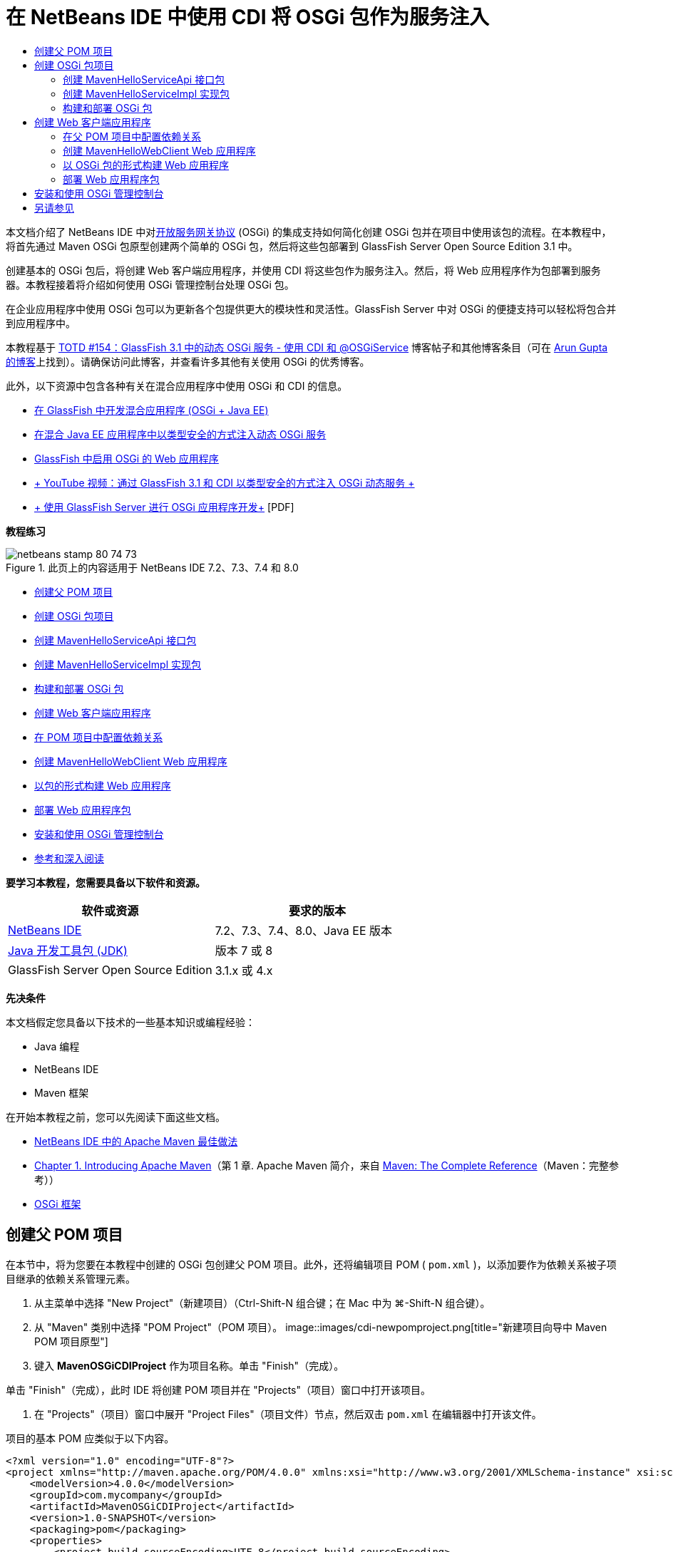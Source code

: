 // 
//     Licensed to the Apache Software Foundation (ASF) under one
//     or more contributor license agreements.  See the NOTICE file
//     distributed with this work for additional information
//     regarding copyright ownership.  The ASF licenses this file
//     to you under the Apache License, Version 2.0 (the
//     "License"); you may not use this file except in compliance
//     with the License.  You may obtain a copy of the License at
// 
//       http://www.apache.org/licenses/LICENSE-2.0
// 
//     Unless required by applicable law or agreed to in writing,
//     software distributed under the License is distributed on an
//     "AS IS" BASIS, WITHOUT WARRANTIES OR CONDITIONS OF ANY
//     KIND, either express or implied.  See the License for the
//     specific language governing permissions and limitations
//     under the License.
//

= 在 NetBeans IDE 中使用 CDI 将 OSGi 包作为服务注入
:jbake-type: tutorial
:jbake-tags: tutorials 
:jbake-status: published
:syntax: true
:toc: left
:toc-title:
:description: 在 NetBeans IDE 中使用 CDI 将 OSGi 包作为服务注入 - Apache NetBeans
:keywords: Apache NetBeans, Tutorials, 在 NetBeans IDE 中使用 CDI 将 OSGi 包作为服务注入

本文档介绍了 NetBeans IDE 中对link:http://www.osgi.org/Main/HomePage[+开放服务网关协议+] (OSGi) 的集成支持如何简化创建 OSGi 包并在项目中使用该包的流程。在本教程中，将首先通过 Maven OSGi 包原型创建两个简单的 OSGi 包，然后将这些包部署到 GlassFish Server Open Source Edition 3.1 中。

创建基本的 OSGi 包后，将创建 Web 客户端应用程序，并使用 CDI 将这些包作为服务注入。然后，将 Web 应用程序作为包部署到服务器。本教程接着将介绍如何使用 OSGi 管理控制台处理 OSGi 包。

在企业应用程序中使用 OSGi 包可以为更新各个包提供更大的模块性和灵活性。GlassFish Server 中对 OSGi 的便捷支持可以轻松将包合并到应用程序中。

本教程基于 link:http://blogs.oracle.com/arungupta/entry/totd_154_dynamic_osgi_services[+TOTD #154：GlassFish 3.1 中的动态 OSGi 服务 - 使用 CDI 和 @OSGiService+] 博客帖子和其他博客条目（可在 link:http://blog.arungupta.me/[+Arun Gupta 的博客+]上找到）。请确保访问此博客，并查看许多其他有关使用 OSGi 的优秀博客。

此外，以下资源中包含各种有关在混合应用程序中使用 OSGi 和 CDI 的信息。

* link:http://weblogs.java.net/blog/2009/06/14/developing-hybrid-osgi-java-ee-applications-glassfish[+在 GlassFish 中开发混合应用程序 (OSGi + Java EE)+]
* link:http://blogs.oracle.com/sivakumart/entry/typesafe_injection_of_dynamic_osgi[+在混合 Java EE 应用程序中以类型安全的方式注入动态 OSGi 服务+]
* link:http://weblogs.java.net/blog/2009/06/04/osgi-enabled-web-applications-inglassfish[+GlassFish 中启用 OSGi 的 Web 应用程序+]
* link:http://www.youtube.com/watch?v=vaOpJJ-Xm70[+ YouTube 视频：通过 GlassFish 3.1 和 CDI 以类型安全的方式注入 OSGi 动态服务 +]
* link:http://glassfish.java.net/public/GF-OSGi-Features.pdf[+ 使用 GlassFish Server 进行 OSGi 应用程序开发+] [PDF]

*教程练习*

image::images/netbeans-stamp-80-74-73.png[title="此页上的内容适用于 NetBeans IDE 7.2、7.3、7.4 和 8.0"]

* <<Exercise_1,创建父 POM 项目>>
* <<Exercise_2,创建 OSGi 包项目>>
* <<Exercise_2a,创建 MavenHelloServiceApi 接口包>>
* <<Exercise_2b,创建 MavenHelloServiceImpl 实现包>>
* <<Exercise_2c,构建和部署 OSGi 包>>
* <<Exercise_3,创建 Web 客户端应用程序>>
* <<Exercise_3a,在 POM 项目中配置依赖关系>>
* <<Exercise_3b,创建 MavenHelloWebClient Web 应用程序>>
* <<Exercise_3c,以包的形式构建 Web 应用程序>>
* <<Exercise_3d,部署 Web 应用程序包>>
* <<Exercise_4,安装和使用 OSGi 管理控制台>>
* <<Exercise_5,参考和深入阅读>>

*要学习本教程，您需要具备以下软件和资源。*

|===
|软件或资源 |要求的版本 

|link:http://download.netbeans.org/netbeans/7.1/beta/[+NetBeans IDE+] |7.2、7.3、7.4、8.0、Java EE 版本 

|link:http://www.oracle.com/technetwork/java/javase/downloads/index.html[+Java 开发工具包 (JDK)+] |版本 7 或 8 

|GlassFish Server Open Source Edition |3.1.x 或 4.x 
|===

*先决条件*

本文档假定您具备以下技术的一些基本知识或编程经验：

* Java 编程
* NetBeans IDE
* Maven 框架

在开始本教程之前，您可以先阅读下面这些文档。

* link:http://wiki.netbeans.org/MavenBestPractices[+NetBeans IDE 中的 Apache Maven 最佳做法+]
* link:http://books.sonatype.com/mvnref-book/reference/introduction.html[+Chapter 1. Introducing Apache Maven+]（第 1 章. Apache Maven 简介，来自 link:http://books.sonatype.com/mvnref-book/reference/index.html[+Maven: The Complete Reference+]（Maven：完整参考））
* link:http://www.osgi.org/javadoc/r4v42/[+OSGi 框架+]

 


== 创建父 POM 项目

在本节中，将为您要在本教程中创建的 OSGi 包创建父 POM 项目。此外，还将编辑项目 POM ( ``pom.xml`` )，以添加要作为依赖关系被子项目继承的依赖关系管理元素。

1. 从主菜单中选择 "New Project"（新建项目）（Ctrl-Shift-N 组合键；在 Mac 中为 ⌘-Shift-N 组合键）。
2. 从 "Maven" 类别中选择 "POM Project"（POM 项目）。
image::images/cdi-newpomproject.png[title="新建项目向导中 Maven POM 项目原型"]
3. 键入 *MavenOSGiCDIProject* 作为项目名称。单击 "Finish"（完成）。

单击 "Finish"（完成），此时 IDE 将创建 POM 项目并在 "Projects"（项目）窗口中打开该项目。

4. 在 "Projects"（项目）窗口中展开 "Project Files"（项目文件）节点，然后双击  ``pom.xml``  在编辑器中打开该文件。

项目的基本 POM 应类似于以下内容。


[source,xml]
----

<?xml version="1.0" encoding="UTF-8"?>
<project xmlns="http://maven.apache.org/POM/4.0.0" xmlns:xsi="http://www.w3.org/2001/XMLSchema-instance" xsi:schemaLocation="http://maven.apache.org/POM/4.0.0 http://maven.apache.org/xsd/maven-4.0.0.xsd">
    <modelVersion>4.0.0</modelVersion>
    <groupId>com.mycompany</groupId>
    <artifactId>MavenOSGiCDIProject</artifactId>
    <version>1.0-SNAPSHOT</version>
    <packaging>pom</packaging>
    <properties>
        <project.build.sourceEncoding>UTF-8</project.build.sourceEncoding>
    </properties>
</project>
        
----
5. 修改父  ``pom.xml``  以添加下列元素。保存所做的更改。

[source,xml]
----

<?xml version="1.0" encoding="UTF-8"?>
<project xmlns="http://maven.apache.org/POM/4.0.0" xmlns:xsi="http://www.w3.org/2001/XMLSchema-instance" xsi:schemaLocation="http://maven.apache.org/POM/4.0.0 http://maven.apache.org/xsd/maven-4.0.0.xsd">
    <modelVersion>4.0.0</modelVersion>
    <groupId>com.mycompany</groupId>
    <artifactId>MavenOSGiCDIProject</artifactId>
    <version>1.0-SNAPSHOT</version>
    <packaging>pom</packaging>
    <properties>
        <project.build.sourceEncoding>UTF-8</project.build.sourceEncoding>
    </properties>

    *<dependencyManagement>
        <dependencies>
            <dependency>
                <groupId>org.osgi</groupId>
                <artifactId>org.osgi.core</artifactId>
                <version>4.2.0</version>
                <scope>provided</scope>
            </dependency>
        </dependencies>
    </dependencyManagement>*
</project>
        
----

在本练习中，您显式指定了要在项目中使用的工件和工件版本。通过使用依赖关系管理并在父 POM 中指定工件，可以使子项目中的 POM 更为简单，并确保依赖关系版本在项目中的一致性。

有关使用依赖关系管理的详细信息，请参见link:http://maven.apache.org/guides/introduction/introduction-to-dependency-mechanism.html[+依赖关系机制简介+]。


== 创建 OSGi 包项目

新建项目向导中的 "Maven" 类别包含用于创建 OSGi 包项目的“OSGi 包”原型。创建 OSGi 包项目时，构建的 POM 声明  ``org.osgi.core``  JAR 作为附属项，并指定  ``maven-bundle-plugin``  用于构建项目。


=== 创建 MavenHelloServiceApi 接口包

在本练习中，将使用新建项目向导创建一个 OSGi 包项目，该项目将提供一个由其他包实现的简单接口。创建了包和接口后，将修改 POM 以更新对您在父 POM 项目中指定的  ``org.osgi.core``  工件的依赖关系。

1. 选择 "File"（文件）> "New Project"（新建项目）以打开新建项目向导。
2. 从 "Maven" 类别中选择 "OSGi Bundle"（OSGi 包）。单击 "Next"（下一步）。
image::images/cdi-new-osgiproject.png[title="新建项目向导中的 Maven OSGi 包原型"]
3. 键入 *MavenHelloServiceApi* 作为项目名称。
4. 单击 "Browse"（浏览），并选择 *MavenOSGiCDIProject* POM 项目作为位置。单击 "Finish"（完成）。

单击 "Finish"（完成），此时 IDE 将创建包项目并在 "Projects"（项目）窗口中打开该项目。如果在编辑器中打开 MavenHelloServiceApi 项目的  ``pom.xml`` ，则可以看到  ``packaging``  元素指定了  ``bundle``  并且构建包时将使用  ``maven-bundle-plugin`` 。


[source,xml]
----

<project>
    <modelVersion>4.0.0</modelVersion>
    <parent>
    <artifactId>MavenOSGiCDIProject</artifactId>
    <groupId>com.mycompany</groupId>
    <version>1.0-SNAPSHOT</version>
    </parent>

    <groupId>com.mycompany</groupId>
    <artifactId>MavenHelloServiceApi</artifactId>
    <version>1.0-SNAPSHOT</version>
    *<packaging>bundle</packaging>*
    <name>MavenHelloServiceApi OSGi Bundle</name>

    <properties>
        <project.build.sourceEncoding>UTF-8</project.build.sourceEncoding>
    </properties>

    <dependencies>
        <dependency>
            <groupId>org.osgi</groupId>
            <artifactId>org.osgi.core</artifactId>
            <version>4.3.0</version>
            <scope>provided</scope>
        </dependency>
    </dependencies>

    <build>
        <plugins>
            <plugin>
                <groupId>org.apache.felix</groupId>
                *<artifactId>maven-bundle-plugin</artifactId>*
                <version>2.3.7</version>
                <extensions>true</extensions>
                <configuration>
                    <instructions>
                        <Bundle-Activator>com.mycompany.mavenhelloserviceimpl.Activator</Bundle-Activator>
                        <Export-Package />
                    </instructions>
                </configuration>
            </plugin>

            ...
        </plugins>
    </build>

    ...
<project>
----

此外，您还可以看到，使用 Maven OSGi 包原型创建 OSGi 包项目时，IDE 在默认情况下将  ``org.osgi.core``  工件添加为依赖关系。

5. 在 "Projects"（项目）窗口中右键单击 "MavenHelloServiceApi" 项目节点，然后选择 "Properties"（属性）。
6. 在 "Project Properties"（项目属性）对话框中选择 "Sources"（源）类别。
7. 将 *Source/Binary Format*（源代码/二进制格式）设置为 "1.6"，并确认 *Encoding*（编码）是 "UTF-8"。单击 "OK"（确定）。
8. 在 "Projects"（项目）窗口中右键单击 "Source Packages"（源包）节点，然后选择 "New"（新建）> "Java Interface"（Java 接口）。
9. 键入 *Hello* 作为类名。
10. 在 "Package"（包）中选择 *com.mycompany.mavenhelloserviceapi*。单击 "Finish"（完成）。
11. 将以下  ``sayHello``  方法添加到接口中（以粗体显示），然后保存所做的更改。

[source,java]
----

public interface Hello {
    *String sayHello(String name);*
}
----
12. 在 "Projects"（项目）窗口中右键单击项目节点，并选择 "Build"（构建）。

构建项目后，如果打开 "Files"（文件）窗口，并展开项目节点，则可以看到在  ``target``  文件夹中创建了  ``MavenHelloServiceApi-1.0-SNAPSHOT.jar`` 。

image::images/cdi-manifest.png[title="在 "Files"（文件）窗口中查看已编译 JAR 的内容"]

构建项目时， ``maven-bundle-plugin``  将处理  ``MANIFEST.MF``  文件的构建。如果打开已编译的 JAR 中的  ``MANIFEST.MF``  文件，将看到此插件已生成一个清单标题，此标题声明了导出包。对于 OSGi，要公开并可供其他包使用的所有包都必须列在  ``MANIFEST.MF``  的  ``Export-Package``  元素中。

13. 确认  ``MANIFEST.MF``  包含  ``Export-Package``  元素（以下示例中*粗体*显示的元素）。

[source,java]
----

Manifest-Version: 1.0
Bnd-LastModified: 1395049732676
Build-Jdk: 1.7.0_45
Built-By: nb
Bundle-Activator: com.mycompany.mavenhelloserviceapi.Activator
Bundle-ManifestVersion: 2
Bundle-Name: MavenHelloServiceApi OSGi Bundle
Bundle-SymbolicName: com.mycompany.MavenHelloServiceApi
Bundle-Version: 1.0.0.SNAPSHOT
Created-By: Apache Maven Bundle Plugin
*Export-Package: com.mycompany.mavenhelloserviceapi;uses:="org.osgi.frame
 work";version="1.0.0.SNAPSHOT"*
Import-Package: org.osgi.framework;version="[1.6,2)"
Tool: Bnd-1.50.0
----

OSGi 容器将读取  ``Export-Package``  清单标题以确定可以从包外部访问此包中的类。在此示例中， ``com.mycompany.mavenhelloserviceapi``  包中的类是公开的。

*注：*如果  ``MANIFEST.MF``  不包含  ``Export-Package``  元素，则您需要在 "Project Properties"（项目属性）窗口中启用插件的默认插件行为，并重新构建项目。在 "Project Properties"（项目属性）窗口中，选择 "Export Packages"（导出包）类别，然后选择 *Default maven-bundle-plugin behavior*（默认 maven-bundle-plugin 行为）选项。可以使用 "Project Properties"（项目属性）窗口的 "Export Packages"（导出包）面板显式指定应公开的包，或直接在  ``pom.xml``  中指定包。

   


=== 创建 MavenHelloServiceImpl 实现包

在本练习中，您将在 POM 项目中创建 MavenHelloServiceImpl。

1. 选择 "File"（文件）> "New Project"（新建项目）以打开新建项目向导。
2. 从 "Maven" 类别中选择 "OSGi Bundle"（OSGi 包）。单击 "Next"（下一步）。
3. 键入 *MavenHelloServiceImpl* 作为项目名称。
4. 单击 "Browse"（浏览），并选择 *MavenOSGiCDIProject* POM 项目作为位置（如果未选择）。单击 "Finish"（完成）。
5. 右键单击 "Projects"（项目）窗口中的项目节点，然后选择 "Properties"（属性）。
6. 在 "Project Properties"（项目属性）对话框中选择 "Sources"（源）类别。
7. 将 *Source/Binary Format*（源代码/二进制格式）设置为 "1.6"，并确认 *Encoding*（编码）是 "UTF-8"。单击 "OK"（确定）。
8. 在 "Projects"（项目）窗口中右键单击 "Source Packages"（源包）节点，然后选择 "New"（新建）> "Java Class"（Java 类）。
9. 键入 *HelloImpl* 作为类名。
10. 选择 *com.mycompany.mavenhelloserviceimpl* 作为包。单击 "Finish"（完成）。
11. 键入以下内容（以粗体显示），并保存所做的更改。

[source,java]
----

public class HelloImpl *implements Hello {
    
    public String sayHello(String name) {
        return "Hello " + name;*
    }
}
----

实现  ``Hello``  时，IDE 将显示一个错误，您需要将 MavenHelloServiceApi 项目添加为依赖关系才能解决该错误。

12. 在 "Projects"（项目）窗口中右键单击 *MavenHelloServiceImpl* 的 "Dependencies"（依赖关系）节点，然后选择 "Add Dependency"（添加依赖关系）。
13. 在 "Add Library"（添加库）对话框中，单击 "Open Projects"（打开的项目）标签。
14. 选择 "MavenHelloServiceApi OSGi Bundle"（MavenHelloServiceApi OSGi 包）。单击 "ADD"（添加）。
image::images/cdi-add-dependency.png[title="在 "Add Library"（添加库）对话框中打开 "Projects"（项目）标签"]
15. 右键单击在编辑器中打开的  ``HelloImpl.java``  类，然后选择 "Fix Imports"（修复导入）（Alt-Shift-I 组合键；在 Mac 上为 ⌘-Shift-I 组合键），以添加  ``com.mycompany.mavenhelloserviceapi.Hello``  的 import 语句。保存所做的更改。
16. 展开  ``com.mycompany.mavenhelloserviceimpl``  包并双击  ``Activator.java`` ，即可在编辑器中打开该文件。
image::images/cdi-activator.png[title=""Projects"（项目）窗口中的激活器类"]

IDE 在项目中自动创建了  ``Activator.java``  包激活器类。包激活器用于管理包的生命周期。包激活器类在包的  ``MANIFEST.MF``  中声明，并在容器启动该包时实例化。

OSGi 包不需要包激活器类，但可以使用激活器类中的  ``start()``  方法，例如，用于初始化包所需的服务或其他资源。在此练习中将向类中添加一些代码行，将消息打印到 "Output"（输出）窗口。这将更便于确定包启动和停止的时间。

17. 修改包激活器类中的  ``start()``  和  ``stop()``  方法，以添加下列行（以粗体显示）。

[source,java]
----

public class Activator implements BundleActivator {

    public void start(BundleContext context) throws Exception {
        *System.out.println("HelloActivator::start");
        context.registerService(Hello.class.getName(), new HelloImpl(), null);
        System.out.println("HelloActivator::registration of Hello service successful");*
    }

    public void stop(BundleContext context) throws Exception {
        *context.ungetService(context.getServiceReference(Hello.class.getName()));
        System.out.println("HelloActivator stopped");*
    }
}
----

可以看到包激活器类导入了  ``org.osgi.framework.BundleActivator``  和  ``org.osgi.framework.BundleContext`` 。默认情况下，生成的类包含两个方法： ``start()``  和  ``stop()`` 。OSGi 框架调用  ``start()``  和  ``stop()``  方法来启动和停止包提供的功能。启动包时，包提供的服务组件会在 OSGi 服务注册表中进行注册。注册包之后，其他包可以使用注册表进行查找，然后通过包上下文使用活动服务。

如果查看项目的 POM，则可以在  ``maven-bundle-plugin``  的配置元素下方看到用于指定包激活器的  ``<Bundle-Activator>``  元素。


[source,xml]
----

<plugin>
    <groupId>org.apache.felix</groupId>
    <artifactId>maven-bundle-plugin</artifactId>
    <version>2.3.7</version>
    <extensions>true</extensions>
      <configuration>
            <instructions>
                  *<Bundle-Activator>com.mycompany.mavenhelloserviceimpl.Activator</Bundle-Activator>*
            </instructions>
      </configuration>
</plugin>
----

在构建包时，该插件将在 JAR 的包清单文件中构建清单标题，并指定包激活器类。部署包时，OSGi 运行时在清单文件中查找  ``Bundle-Activator``  标题。

18. 在  ``Activator.java``  中修复 import 语句，以导入  ``com.mycompany.mavenhelloserviceapi.Hello`` 。保存所做的更改。
19. 展开 "Dependencies"（依赖关系）节点，然后确认  ``org.osgi.core``  工件作为依赖关系列出。

*注：*通过右键单击该工件并选择 "Remove Dependency"（移除依赖关系），移除 "Dependencies"（依赖关系）节点下列出的该工件的所有早期版本。唯一的依赖关系应是 MavenHelloServiceApi 项目和  ``org.osgi.core``  工件。

image::images/cdi-implproject.png[title=""Projects"（项目）窗口中的激活器类"]
   


=== 构建和部署 OSGi 包

在本练习中，将构建 OSGi 包，并将这些包部署到 GlassFish。

1. 在 "Projects"（项目）窗口中，右键单击 "MavenOSGiCDIProject" 节点，然后选择 "Clean and Build"（清理并构建）。

构建项目时，IDE 将在每个项目的  ``target``  文件夹中创建 JAR 文件，还将在本地资源库中安装快照 JAR。在 "Files"（文件）窗口中，可以展开两个包项目中任一个的  ``target``  文件夹，以查看两个 JAR 档案（ ``MavenHelloServiceApi-1.0-SNAPSHOT.jar``  和  ``MavenHelloServiceImpl-1.0-SNAPSHOT.jar`` ）。

2. 启动 GlassFish Server（如果尚未启动）。

此时 "Output"（输出）窗口的 GlassFish Server 日志中应显示类似于以下内容的输出。


[source,java]
----

INFO: Started bundle: file:/glassfish-4.0/glassfish/domains/domain1/autodeploy/bundles/MavenHelloServiceApi-1.0-SNAPSHOT.jar

----

在 "Services"（服务）窗口中右键单击 "GlassFish Server" 节点，然后选择 "View Domain Server Log"（查看域服务器日志）（如果 "Output"（输出）窗口中不显示服务器日志）。

4. 重复执行相关步骤，将  ``MavenHelloServiceImpl-1.0-SNAPSHOT.jar``  复制到  ``autodeploy/bundles``  目录。

现在，GlassFish Server 日志中应显示类似于以下内容的输出。


[source,java]
----

INFO: HelloActivator::start
INFO: HelloActivator::registration of Hello service successful
INFO: Started bundle: file:/glassfish-4.0/glassfish/domains/domain1/autodeploy/bundles/MavenHelloServiceImpl-1.0-SNAPSHOT.jar
INFO: Started bundle: file:/glassfish-4.0/glassfish/domains/domain1/autodeploy/bundles/MavenHelloServiceImpl-1.0-SNAPSHOT.jar
        
----

或者，也可以从 GlassFish OSGi 管理控制台安装包。有关详细信息，请参见<<Exercise_4,安装和使用 OSGi 管理控制台>>部分。


== 创建 Web 客户端应用程序

此部分演示如何创建访问 OSGi 包提供的服务的 Java EE Web 客户端。将在 Web 应用程序中创建一个简单 Servlet，然后注入声明的服务。创建项目前，将向父 POM 项目中添加一些依赖关系管理元素。


=== 在父 POM 项目中配置依赖关系

在本练习中，将指定父 POM 项目中的依赖关系元素。此外，还将添加项目要使用的工件的资源库。

1. 在 "Projects"（项目）窗口中展开 *MavenOSGiCDIProject* 项目的 "Project Files"（项目文件）节点，然后双击  ``pom.xml``  在编辑器中打开该文件。
2. 修改父  ``pom.xml``  以添加下列依赖关系管理元素（以粗体显示）。保存所做的更改。

[source,xml]
----

<?xml version="1.0" encoding="UTF-8"?>
<project xmlns="http://maven.apache.org/POM/4.0.0" xmlns:xsi="http://www.w3.org/2001/XMLSchema-instance" xsi:schemaLocation="http://maven.apache.org/POM/4.0.0 http://maven.apache.org/xsd/maven-4.0.0.xsd">
    <modelVersion>4.0.0</modelVersion>
    <groupId>com.mycompany</groupId>
    <artifactId>MavenOSGiCDIProject</artifactId>
    <version>1.0-SNAPSHOT</version>
    <packaging>pom</packaging>
    <properties>
        <project.build.sourceEncoding>UTF-8</project.build.sourceEncoding>
    </properties>

    ...    
            
    <dependencyManagement>
        <dependencies>
            <dependency>
                <groupId>org.osgi</groupId>
                <artifactId>org.osgi.core</artifactId>
                <version>4.3.0</version>
                <scope>provided</scope>
            </dependency>
            *<dependency>
                <groupId>org.osgi</groupId>
                <artifactId>org.osgi.compendium</artifactId>
                <version>4.2.0</version>
                <scope>provided</scope>
            </dependency>
            <dependency>
                <groupId>org.glassfish</groupId>
                <artifactId>osgi-cdi-api</artifactId>
                <version>3.1-b41</version>
                <type>jar</type>
                <scope>provided</scope>
            </dependency>*
          
        </dependencies>
    </dependencyManagement>

    ...
</project>

----
3. 添加下列元素，将 GlassFish 资源库添加到 POM 中。保存所做的更改。

[source,xml]
----

<project>

    ...

    </dependencyManagement>

    *<repositories>
        <!-- glassfish nexus repo for glassfish dependencies -->
        <repository>
            <id>glassfish-repo-archive</id>
            <name>Nexus repository collection for Glassfish</name>
            <url>http://maven.glassfish.org/content/groups/glassfish</url>
            <snapshots>
                <updatePolicy>never</updatePolicy>
            </snapshots>
        </repository>
    </repositories>*
    <modules>
        <module>MavenHelloServiceApi</module>
        <module>MavenHelloServiceImpl</module>
    </modules>
</project>
            
----

将 GlassFish 资源库添加到 POM 后，如果在 "Services"（服务）窗口中查看 "Maven Repositories"（Maven 资源库）节点下的资源库列表，将会看到 IDE 为 GlassFish 资源库自动添加了一个节点。默认情况下，IDE 会为本地 Maven 资源库显示一个节点。在打开的项目指定资源库时，IDE 将在 "Maven Repositories"（Maven 资源库）节点下为该资源库自动添加一个节点。

image::images/cdi-maven-repositories.png[title=""Maven Repositories"（Maven 资源库）窗口中的 GlassFish 资源库"]

在本练习中，您添加了其他要在项目中使用的工件和工件版本。此外，您还添加了包含  ``osgi-cdi-api``  工件的 GlassFish 资源库。


=== 创建 MavenHelloWebClient Web 应用程序

首先，将创建常规的 Web 应用程序，然后修改项目将其作为 OSGi 包（Web 应用程序包 (WAB)）。

1. 从主菜单中选择 "File"（文件）> "New Project"（新建项目）。
2. 从 "Maven" 类别中选择 "Web Application"（Web 应用程序）。单击 "Next"（下一步）。
3. 键入 *MavenHelloWebClient* 作为项目名称。
4. 单击 "Browse"（浏览），并选择 *MavenOSGiCDIProject* POM 项目作为位置（如果尚未选择）。单击 "Next"（下一步）。
5. 选择 "GlassFish Server" 作为服务器，并选择 "Java EE 6 Web" 或 "Java EE 7 Web" 作为 Java EE 版本。单击 "Finish"（完成）。
6. 右键单击项目节点，然后选择 "New"（新建）> "Servlet"。
7. 键入 *HelloServlet* 作为类名。
8. 选择  ``com.mycompany.mavenhellowebclient``  作为包。单击 "Finish"（完成）。
9. 删除 Servlet 中已由 IDE 生成的默认方法（ ``processRequest`` 、 ``doGet`` 、 ``doPost`` 、 ``getServletInfo`` ）。

*注：*需要展开编辑器折叠才能删除 HttpServlet 方法。

10. 键入以下将注入服务的代码（以粗体显示）。

[source,java]
----

@WebServlet(name = "HelloServlet", urlPatterns = {"/HelloServlet"})
public class HelloServlet extends HttpServlet {

    *@Inject
    @OSGiService(dynamic=true)
    Hello hello;*
}
----
11. 添加以下  ``doGet``  方法。

[source,java]
----

    @Override
    protected void doGet(HttpServletRequest request, HttpServletResponse response)
            throws ServletException, IOException {
        PrintWriter out = response.getWriter();
        out.println(hello.sayHello("Duke"));
    }
----
12. 右键单击项目节点，然后选择 "New"（新建）> "Other"（其他）。
13. 在 "Contexts and Dependency Injection"（上下文和依赖关系注入）类别中选择 *beans.xml*。单击 "Next"（下一步）。
14. 使用默认文件名 ( ``beans`` )。单击 "Finish"（完成）。

单击 "Finish"（完成），此时该向导将在 Web 应用程序中创建  ``beans.xml``  文件。如果  ``beans.xml``  是该应用程序的一部分，则系统将自动启用 CDI。

15. 修改  ``beans.xml``  文件以将  ``bean-discovery-mode``  的默认值更改为  ``all`` 。

[source,java]
----

bean-discovery-mode="*all*"
----

保存更改并关闭文件。

有关  ``bean-discovery-mode``  值之间的差异的详细信息，请参见以下页：

* Java EE 7 教程中的 link:http://docs.oracle.com/javaee/7/tutorial/doc/cdi-adv001.htm[+25.1：打包 CDI 应用程序+]
* link:http://stackoverflow.com/questions/18107858/cdi-inject-fails-on-maven-embedded-glassfish-plugin-org-jboss-weld-exceptions[+http://stackoverflow.com/questions/18107858/cdi-inject-fails-on-maven-embedded-glassfish-plugin-org-jboss-weld-exceptions+]
16. 在 "Projects"（项目）窗口中右键单击 "MavenHelloWebClient" 的 "Dependencies"（依赖关系）节点，然后选择 "Add Dependency"（添加依赖关系）。
17. 选择 *Provided* 作为作用域。
18. 在 "Add Library"（添加库）对话框中单击 "Open Projects"（打开的项目）标签，然后选择 *MavenHelloServiceApi OSGi Bundle（MavenHelloServiceApi OSGi 包）*。单击 "ADD"（添加）。
19. 再次右键单击 "Dependencies"（依赖关系）节点，然后选择 "Add Dependency"（添加依赖关系）。
20. 在 "Add Library"（添加库）对话框中单击 "Dependency Management"（依赖关系管理）标签，然后选择在父 POM 项目中指定的  ``osgi-cdi-api``  工件。单击 "ADD"（添加）。
image::images/cdi-add-dependency3.png[title=""Add Library"（添加库）对话框中的 "Dependency Management"（依赖关系管理）标签"]
21. 在编辑器中右键单击  ``HelloServlet.java`` ，然后选择 "Fix Imports"（修复导入）（Alt-Shift-I 组合键；在 Mac 上为 ⌘-Shift-I 组合键），以添加  ``com.mycompany.mavenhelloserviceapi.Hello`` 、 ``javax.inject.Inject``  和  ``org.glassfish.osgicdi.OSGiService`` 。保存所做的更改。

*注：*如果 IDE 未自动添加  ``com.mycompany.mavenhelloserviceapi.Hello``  的 import 语句，则可能需要手动进行添加。

22. 右键单击 "MavenOSGiCDIProject"，然后选择 "Clean and Build"（清理并构建）。

构建项目时，"Output"（输出）窗口中应显示类似于以下内容的输出。


[source,java]
----

Reactor Summary:

MavenOSGiCDIProject ............................... SUCCESS [0.798s]
MavenHelloServiceApi OSGi Bundle .................. SUCCESS [7.580s]
MavenHelloServiceImpl OSGi Bundle ................. SUCCESS [1.142s]
MavenHelloWebClient ............................... SUCCESS [8.072s]
------------------------------------------------------------------------
BUILD SUCCESS
----

*注：*如果在构建 MavenOSGiCDIProject 项目时未自动构建 Web 应用程序，则您需要手动构建 Web 应用程序。

在 "Files"（文件）窗口中，展开 Web 应用程序的项目节点，并确认在目标目录中创建了档案  ``MavenHelloWebClient-1.0-SNAPSHOT.war`` 。如果展开 Web 客户端的 WAR 档案并检查  ``MANIFEST.MF`` ，则会看到清单中包含类似于以下内容的行。


[source,java]
----

Manifest-Version: 1.0
Archiver-Version: Plexus Archiver
Created-By: Apache Maven
Built-By: nb
Build-Jdk: 1.7.0_45
----


=== 以 OSGi 包的形式构建 Web 应用程序

要使用  ``@OSGiService``  并检索已注册的 OSGi 包，您需要将 Web 应用程序作为可访问  ``BundleContext``  的包。要使 WAR 成为 OSGi 包（Web 应用程序包），可将  ``Web-ContextPath``  元数据添加到 WAR 中的  ``MANIFEST.MF`` 。  要执行此操作，请在  ``maven-bundle-plugin``  的说明中指定  ``<Web-ContextPath>``  元素，该元素将包含在由插件生成的清单中。然后，修改  ``maven-war-plugin``  配置，以指示插件将  ``maven-bundle-plugin``  生成的清单添加到 WAR 档案中。

1. 在 "Projects"（项目）窗口中，展开 "MavenHelloWebClient" 下方的 "Project Files"（项目文件）节点，然后双击  ``pom.xml``  在编辑器中打开该文件。
2. 添加以下条目，将  ``maven-bundle-plugin``  添加到 POM 中。

[source,xml]
----

<build> 
    <plugins>
        *<plugin>
             <groupId>org.apache.felix</groupId>
             <artifactId>maven-bundle-plugin</artifactId>
             <version>2.2.0</version>
             <extensions>true</extensions>
             <configuration>
                 <supportedProjectTypes>
                     <supportedProjectType>ejb</supportedProjectType>
                     <supportedProjectType>war</supportedProjectType>
                     <supportedProjectType>bundle</supportedProjectType>
                     <supportedProjectType>jar</supportedProjectType>
                 </supportedProjectTypes>
                 <instructions>
                     <!-- Specify elements to add to MANIFEST.MF -->
                     <Web-ContextPath>/mavenhellowebclient</Web-ContextPath>
                     <!-- By default, nothing is exported -->
                     <Export-Package>!*.impl.*, *</Export-Package>
                 </instructions>
             </configuration>
             <executions>
                 <execution>
                     <id>bundle-manifest</id>
                     <phase>process-classes</phase>
                     <goals>
                         <goal>manifest</goal>
                     </goals>
                 </execution>
                 <execution>
                     <id>bundle-install</id>
                     <phase>install</phase>
                     <goals>
                         <goal>install</goal>
                     </goals>
                 </execution>
             </executions>
         </plugin>*
            
----
3. 修改  ``maven-war-plugin``  的配置元素，将包信息添加到  ``MANIFEST.MF``  中。保存所做的更改。

[source,xml]
----

 <plugin>
     <groupId>org.apache.maven.plugins</groupId>
     <artifactId>maven-war-plugin</artifactId>
     <version>2.3</version>
     <configuration>
         *<archive>
             <!-- add bundle plugin generated manifest to the war -->
             <manifestFile>
                 ${project.build.outputDirectory}/META-INF/MANIFEST.MF
             </manifestFile>
             <!-- For some reason, adding Bundle-ClassPath in maven-bundle-plugin
             confuses that plugin and it generates wrong Import-Package, etc.
             So, we generate it here.-->
             <manifestEntries>
                 <Bundle-ClassPath>WEB-INF/classes/</Bundle-ClassPath>
             </manifestEntries>
         </archive>*
         <failOnMissingWebXml>false</failOnMissingWebXml>
     </configuration>
 </plugin>
----
4. 在 "Projects"（项目）窗口中，右键单击 "MavenHelloWebClient" 项目节点，然后选择 "Clean and Build"（清理并构建）。

如果您现在展开 WAR 档案，并在编辑器中打开  ``MANIFEST.MF`` ，则会看到  ``MANIFEST.MF``  现在包含其他信息，包括您在  ``maven-bundle-plugin``  配置和包名称条目中指定的  ``Web-ContextPath: /mavenhellowebclient``  条目。


[source,java]
----

Manifest-Version: 1.0
Export-Package: com.mycompany.mavenhellowebclient;uses:="com.mycompany
 .mavenhelloserviceapi,javax.servlet,org.glassfish.osgicdi,javax.injec
 t,javax.servlet.annotation,javax.servlet.http";version="1.0.0.SNAPSHO
 T"
Bundle-ClassPath: WEB-INF/classes/
Built-By: nb
Tool: Bnd-1.50.0
Bundle-Name: MavenHelloWebClient
Created-By: Apache Maven Bundle Plugin
*Web-ContextPath: /mavenhellowebclient*
Build-Jdk: 1.7.0_45
Bundle-Version: 1.0.0.SNAPSHOT
Bnd-LastModified: 1395053424008
Bundle-ManifestVersion: 2
Import-Package: com.mycompany.mavenhelloserviceapi;version="[1.0,2)",j
 avax.inject,javax.servlet,javax.servlet.annotation,javax.servlet.http
 ,org.glassfish.osgicdi;version="[1.0,2)"
Bundle-SymbolicName: com.mycompany.MavenHelloWebClient
Archiver-Version: Plexus Archiver
----

有关如何以 OSGi 包的形式构建 Web 应用程序的详细信息，请参见以下页。

* link:http://weblogs.java.net/blog/2009/06/04/osgi-enabled-web-applications-inglassfish[+http://weblogs.java.net/blog/2009/06/04/osgi-enabled-web-applications-inglassfish+]
* link:http://felix.apache.org/site/apache-felix-maven-bundle-plugin-bnd.html[+http://felix.apache.org/site/apache-felix-maven-bundle-plugin-bnd.html+]


=== 部署 Web 应用程序包

在本练习中，您需要将 Web 应用程序包复制到 GlassFish 安装中的  ``autodeploy/bundles``  文件夹。

1. 导航至包含  ``MavenHelloWebClient-1.0-SNAPSHOT.war``  的  ``target``  目录。
2. 将  ``MavenHelloWebClient-1.0-SNAPSHOT.war``  复制到 GlassFish 安装的  ``autodeploy/bundles``  文件夹中。

将 WAR 档案复制到目录时，GlassFish Server 日志中将显示类似于以下内容的输出。


[source,java]
----

INFO: Started bundle: file:/glassfish-3.1.1/glassfish/domains/domain1/autodeploy/bundles/MavenHelloWebClient-1.0-SNAPSHOT.war
...
INFO: ---- Injection requested for framework service type interface com.mycompany.mavenhelloserviceapi.Hello and annotated with dynamic=true, serviceCriteria=
INFO: WEB0671: Loading application [com.mycompany.MavenHelloWebClient_1.0.0.SNAPSHOT] at [/mavenhellowebclient]
INFO: Registered ServletContext as a service with properties: {osgi.web.symbolicname=com.mycompany.MavenHelloWebClient, osgi.web.version=1.0.0.SNAPSHOT, osgi.web.contextpath=/mavenhellowebclient} 
        
----

现在，您可以通过单击以下链接 link:http://localhost:8080/mavenhellowebclient/HelloServlet[+http://localhost:8080/mavenhellowebclient/HelloServlet+] 在浏览器中查看 Servlet。


== 安装和使用 OSGi 管理控制台

您可以使用 GlassFish OSGi 管理控制台来安装、启动和停止部署到服务器上的 OSGi 包。在本练习中，将启用 GlassFish OSGi 管理控制台，然后查看已注册的 OSGi 包列表。

执行以下步骤安装所需的 GlassFish 附件以启用 OSGi 控制台，并查看 GlassFish 域管理控制台中的已部署包。

1. 在浏览器中打开 GlassFish 域管理控制台。

在 "Services"（服务）窗口中，右键单击 "GlassFish Server" 节点，然后选择 "View Domain Admin Console"（查看域管理控制台）。

2. 单击左侧导航栏中的 "Update Tool"（更新工具）。
3. 从可用附件列表中选择  ``glassfish-osgi-gui`` 。

单击 "Install"（安装），然后接受许可证。

image::images/cdi-glassfish-addons.png[title="GlassFish 管理控制台的 "Update Tool"（更新工具）"]
4. 重新启动 GlassFish Server。

*重要说明：*如果您运行的是 GlassFish Server 3.1.2.2，则需要修改位于  ``_GLASSFISH-INSTALL_/glassfish/config/``  目录中的  ``osgi.properties``  文件，并将  ``org.osgi.framework.startlevel.beginning``  属性的值设置为 "2" ( ``org.osgi.framework.startlevel.beginning=2`` )。
有关更多详细信息，请参见以下论坛帖子：
link:http://www.java.net/forum/topic/glassfish/glassfish/cannot-start-web-console-glassfish-version-3122[+ 无法在 Glassfish 3.1.2.2 版中启动 Web 控制台+]。

5. 再次打开管理控制台，然后在左侧的导航栏中单击 *Server (Admin Server)*（服务器（管理服务器））。
6. 单击 "OSGi Console"（OSGi 控制台）标签，以查看已部署的 OSGi 包列表。 
image::images/cdi-glassfish-console.png[title=""Add Library"（添加库）对话框中的 "Dependency Management"（依赖关系管理）标签"]

*注：*系统可能会提示您输入用户名和口令来查看 OSGi 包列表。如果您在 "OSGi Console"（OSGi 控制台）标签中看不到包列表，请确认未隐藏授权对话框。如果您在安装 IDE 时安装了 GlassFish 4 Server，则此服务器的默认用户名为  ``admin`` 。默认情况下口令为空。

您可以向下滚动列表，以查看已注册的 OSGi 包的状态，并启动和停止各个包。如果按 ID 对列表进行排序（从高到低），则会看到已部署的三个包显示在该列表的顶部附近。


link:/about/contact_form.html?to=3&subject=Feedback:%20Using%20CDI%20to%20Inject%20OSGi%20Bundles%20as%20Services[+发送有关此教程的反馈意见+]



== 另请参见

有关使用 NetBeans IDE 和 Maven 开发 OSGi 包的更多信息，请参见以下资源：

* link:http://wiki.netbeans.org/OSGiAndNetBeans[+wiki.netbeans.org 上的 OSGi 和 NetBeans+]
* link:http://wiki.netbeans.org/MavenBestPractices[+NetBeans IDE 中的 Apache Maven 最佳做法+]
* link:https://blogs.oracle.com/arungupta/entry/totd_125_creating_an_osgi[+TOTD #125：使用 NetBeans 创建一个 OSGi 包，并在 GlassFish 中部署+]
* link:../../trails/java-ee.html[+Java EE 和 Java Web 学习资源+]

要发送意见和建议、获得支持以及随时了解 NetBeans IDE Java EE 开发功能的最新开发情况，请link:../../../community/lists/top.html[+加入 nbj2ee 邮件列表+]。

